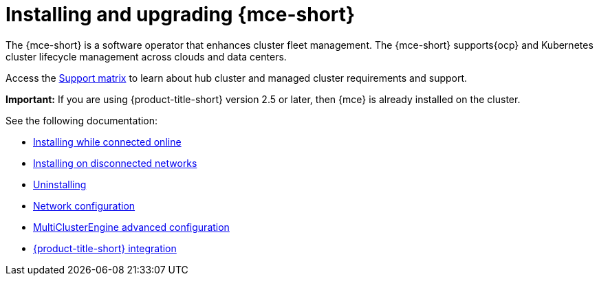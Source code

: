 [#mce-install-intro]
= Installing and upgrading {mce-short}

The {mce-short} is a software operator that enhances cluster fleet management. The {mce-short} supports{ocp} and Kubernetes cluster lifecycle management across clouds and data centers. 

Access the link:https://access.redhat.com/articles/7073030[Support matrix] to learn about hub cluster and managed cluster requirements and support.

*Important:* If you are using {product-title-short} version 2.5 or later, then {mce} is already installed on the cluster.

See the following documentation:

* xref:./install_connected.adoc#installing-while-connected-online-mce[Installing while connected online]
* xref:./install_disconnected.adoc#install-on-disconnected-networks[Installing on disconnected networks]
* xref:./uninstall.adoc#uninstalling-mce[Uninstalling]
* xref:../about/mce_networking.adoc#mce-network-configuration[Network configuration]
* xref:./adv_config_install.adoc#advanced-config-engine[MultiClusterEngine advanced configuration]
* xref:../acm_integration/acm_integrate_intro.adoc#acm-integration[{product-title-short} integration]

